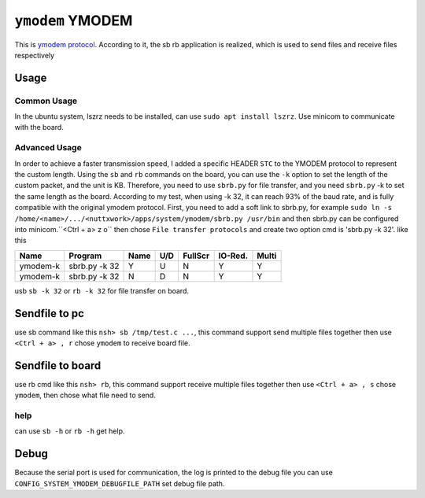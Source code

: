=================
``ymodem`` YMODEM
=================

This is `ymodem protocol <http://pauillac.inria.fr/~doligez/zmodem/ymodem.txt>`_.
According to it, the sb rb application is realized, which is used to send files and receive files respectively

Usage
-----

Common Usage
~~~~~~~~~~~~

In the ubuntu system, lszrz needs to be installed, can use ``sudo apt install lszrz``.
Use minicom to communicate with the board.

Advanced Usage
~~~~~~~~~~~~~~

In order to achieve a faster transmission speed,
I added a specific HEADER ``STC`` to the YMODEM protocol to represent the custom length.
Using the ``sb`` and ``rb`` commands on the board, you can use the ``-k`` option to set the length
of the custom packet, and the unit is KB. Therefore, you need to use ``sbrb.py`` for file transfer,
and you need ``sbrb.py`` -k to set the same length as the board. According to my test,
when using -k 32, it can reach 93% of the baud rate,
and is fully compatible with the original ymodem protocol.
First, you need to add a soft link to sbrb.py, for example ``sudo ln -s /home/<name>/.../<nuttxwork>/apps/system/ymodem/sbrb.py /usr/bin``
and then sbrb.py can be configured into minicom.``<Ctrl + a> z o`` then chose ``File transfer protocols`` and create two option cmd is 'sbrb.py -k 32'. like this

=========== ============= ==== === ======= ======= =====
Name        Program       Name U/D FullScr IO-Red. Multi
=========== ============= ==== === ======= ======= =====
ymodem-k    sbrb.py -k 32 Y    U   N       Y       Y 
ymodem-k    sbrb.py -k 32 N    D   N       Y       Y 
=========== ============= ==== === ======= ======= =====

usb ``sb -k 32`` or ``rb -k 32`` for file transfer on board.

Sendfile to pc
--------------

use sb command like this ``nsh> sb /tmp/test.c ...``, this command support send multiple files together
then use ``<Ctrl + a> , r`` chose ``ymodem`` to receive board file.

Sendfile to board
-----------------

use rb cmd like this ``nsh> rb``, this command support receive multiple files together
then use ``<Ctrl + a> , s`` chose ``ymodem``, then chose what file need to send.

help
~~~~

can use ``sb -h`` or ``rb -h`` get help.

Debug
-----

Because the serial port is used for communication, the log is printed to the debug file
you can use ``CONFIG_SYSTEM_YMODEM_DEBUGFILE_PATH`` set debug file path.
